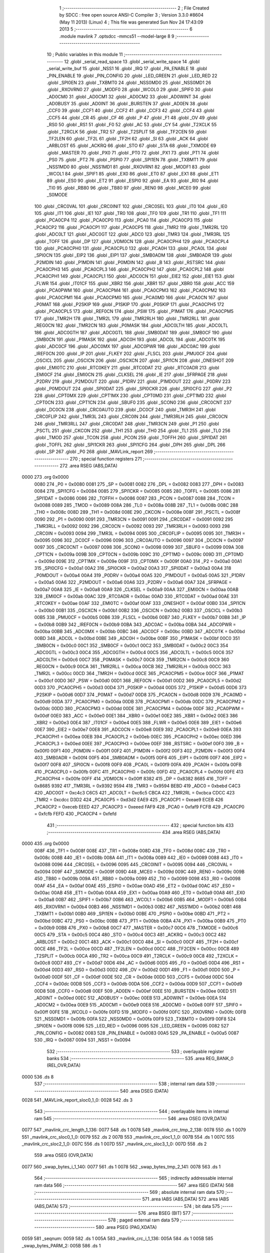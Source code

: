                               1 ;--------------------------------------------------------
                              2 ; File Created by SDCC : free open source ANSI-C Compiler
                              3 ; Version 3.3.0 #8604 (May 11 2013) (Linux)
                              4 ; This file was generated Sun Nov 24 17:43:09 2013
                              5 ;--------------------------------------------------------
                              6 	.module mavlink
                              7 	.optsdcc -mmcs51 --model-large
                              8 	
                              9 ;--------------------------------------------------------
                             10 ; Public variables in this module
                             11 ;--------------------------------------------------------
                             12 	.globl _serial_read_space
                             13 	.globl _serial_write_space
                             14 	.globl _serial_write_buf
                             15 	.globl _NSS1
                             16 	.globl _IRQ
                             17 	.globl _PA_ENABLE
                             18 	.globl _PIN_ENABLE
                             19 	.globl _PIN_CONFIG
                             20 	.globl _LED_GREEN
                             21 	.globl _LED_RED
                             22 	.globl _SPI0EN
                             23 	.globl _TXBMT0
                             24 	.globl _NSS0MD0
                             25 	.globl _NSS0MD1
                             26 	.globl _RXOVRN0
                             27 	.globl _MODF0
                             28 	.globl _WCOL0
                             29 	.globl _SPIF0
                             30 	.globl _AD0CM0
                             31 	.globl _AD0CM1
                             32 	.globl _AD0CM2
                             33 	.globl _AD0WINT
                             34 	.globl _AD0BUSY
                             35 	.globl _AD0INT
                             36 	.globl _BURSTEN
                             37 	.globl _AD0EN
                             38 	.globl _CCF0
                             39 	.globl _CCF1
                             40 	.globl _CCF2
                             41 	.globl _CCF3
                             42 	.globl _CCF4
                             43 	.globl _CCF5
                             44 	.globl _CR
                             45 	.globl _CF
                             46 	.globl _P
                             47 	.globl _F1
                             48 	.globl _OV
                             49 	.globl _RS0
                             50 	.globl _RS1
                             51 	.globl _F0
                             52 	.globl _AC
                             53 	.globl _CY
                             54 	.globl _T2XCLK
                             55 	.globl _T2RCLK
                             56 	.globl _TR2
                             57 	.globl _T2SPLIT
                             58 	.globl _TF2CEN
                             59 	.globl _TF2LEN
                             60 	.globl _TF2L
                             61 	.globl _TF2H
                             62 	.globl _SI
                             63 	.globl _ACK
                             64 	.globl _ARBLOST
                             65 	.globl _ACKRQ
                             66 	.globl _STO
                             67 	.globl _STA
                             68 	.globl _TXMODE
                             69 	.globl _MASTER
                             70 	.globl _PX0
                             71 	.globl _PT0
                             72 	.globl _PX1
                             73 	.globl _PT1
                             74 	.globl _PS0
                             75 	.globl _PT2
                             76 	.globl _PSPI0
                             77 	.globl _SPI1EN
                             78 	.globl _TXBMT1
                             79 	.globl _NSS1MD0
                             80 	.globl _NSS1MD1
                             81 	.globl _RXOVRN1
                             82 	.globl _MODF1
                             83 	.globl _WCOL1
                             84 	.globl _SPIF1
                             85 	.globl _EX0
                             86 	.globl _ET0
                             87 	.globl _EX1
                             88 	.globl _ET1
                             89 	.globl _ES0
                             90 	.globl _ET2
                             91 	.globl _ESPI0
                             92 	.globl _EA
                             93 	.globl _RI0
                             94 	.globl _TI0
                             95 	.globl _RB80
                             96 	.globl _TB80
                             97 	.globl _REN0
                             98 	.globl _MCE0
                             99 	.globl _S0MODE
                            100 	.globl _CRC0VAL
                            101 	.globl _CRC0INIT
                            102 	.globl _CRC0SEL
                            103 	.globl _IT0
                            104 	.globl _IE0
                            105 	.globl _IT1
                            106 	.globl _IE1
                            107 	.globl _TR0
                            108 	.globl _TF0
                            109 	.globl _TR1
                            110 	.globl _TF1
                            111 	.globl _PCA0CP4
                            112 	.globl _PCA0CP0
                            113 	.globl _PCA0
                            114 	.globl _PCA0CP3
                            115 	.globl _PCA0CP2
                            116 	.globl _PCA0CP1
                            117 	.globl _PCA0CP5
                            118 	.globl _TMR2
                            119 	.globl _TMR2RL
                            120 	.globl _ADC0LT
                            121 	.globl _ADC0GT
                            122 	.globl _ADC0
                            123 	.globl _TMR3
                            124 	.globl _TMR3RL
                            125 	.globl _TOFF
                            126 	.globl _DP
                            127 	.globl _VDM0CN
                            128 	.globl _PCA0CPH4
                            129 	.globl _PCA0CPL4
                            130 	.globl _PCA0CPH0
                            131 	.globl _PCA0CPL0
                            132 	.globl _PCA0H
                            133 	.globl _PCA0L
                            134 	.globl _SPI0CN
                            135 	.globl _EIP2
                            136 	.globl _EIP1
                            137 	.globl _SMB0ADM
                            138 	.globl _SMB0ADR
                            139 	.globl _P2MDIN
                            140 	.globl _P1MDIN
                            141 	.globl _P0MDIN
                            142 	.globl _B
                            143 	.globl _RSTSRC
                            144 	.globl _PCA0CPH3
                            145 	.globl _PCA0CPL3
                            146 	.globl _PCA0CPH2
                            147 	.globl _PCA0CPL2
                            148 	.globl _PCA0CPH1
                            149 	.globl _PCA0CPL1
                            150 	.globl _ADC0CN
                            151 	.globl _EIE2
                            152 	.globl _EIE1
                            153 	.globl _FLWR
                            154 	.globl _IT01CF
                            155 	.globl _XBR2
                            156 	.globl _XBR1
                            157 	.globl _XBR0
                            158 	.globl _ACC
                            159 	.globl _PCA0PWM
                            160 	.globl _PCA0CPM4
                            161 	.globl _PCA0CPM3
                            162 	.globl _PCA0CPM2
                            163 	.globl _PCA0CPM1
                            164 	.globl _PCA0CPM0
                            165 	.globl _PCA0MD
                            166 	.globl _PCA0CN
                            167 	.globl _P0MAT
                            168 	.globl _P2SKIP
                            169 	.globl _P1SKIP
                            170 	.globl _P0SKIP
                            171 	.globl _PCA0CPH5
                            172 	.globl _PCA0CPL5
                            173 	.globl _REF0CN
                            174 	.globl _PSW
                            175 	.globl _P1MAT
                            176 	.globl _PCA0CPM5
                            177 	.globl _TMR2H
                            178 	.globl _TMR2L
                            179 	.globl _TMR2RLH
                            180 	.globl _TMR2RLL
                            181 	.globl _REG0CN
                            182 	.globl _TMR2CN
                            183 	.globl _P0MASK
                            184 	.globl _ADC0LTH
                            185 	.globl _ADC0LTL
                            186 	.globl _ADC0GTH
                            187 	.globl _ADC0GTL
                            188 	.globl _SMB0DAT
                            189 	.globl _SMB0CF
                            190 	.globl _SMB0CN
                            191 	.globl _P1MASK
                            192 	.globl _ADC0H
                            193 	.globl _ADC0L
                            194 	.globl _ADC0TK
                            195 	.globl _ADC0CF
                            196 	.globl _ADC0MX
                            197 	.globl _ADC0PWR
                            198 	.globl _ADC0AC
                            199 	.globl _IREF0CN
                            200 	.globl _IP
                            201 	.globl _FLKEY
                            202 	.globl _FLSCL
                            203 	.globl _PMU0CF
                            204 	.globl _OSCICL
                            205 	.globl _OSCICN
                            206 	.globl _OSCXCN
                            207 	.globl _SPI1CN
                            208 	.globl _ONESHOT
                            209 	.globl _EMI0TC
                            210 	.globl _RTC0KEY
                            211 	.globl _RTC0DAT
                            212 	.globl _RTC0ADR
                            213 	.globl _EMI0CF
                            214 	.globl _EMI0CN
                            215 	.globl _CLKSEL
                            216 	.globl _IE
                            217 	.globl _SFRPAGE
                            218 	.globl _P2DRV
                            219 	.globl _P2MDOUT
                            220 	.globl _P1DRV
                            221 	.globl _P1MDOUT
                            222 	.globl _P0DRV
                            223 	.globl _P0MDOUT
                            224 	.globl _SPI0DAT
                            225 	.globl _SPI0CKR
                            226 	.globl _SPI0CFG
                            227 	.globl _P2
                            228 	.globl _CPT0MX
                            229 	.globl _CPT1MX
                            230 	.globl _CPT0MD
                            231 	.globl _CPT1MD
                            232 	.globl _CPT0CN
                            233 	.globl _CPT1CN
                            234 	.globl _SBUF0
                            235 	.globl _SCON0
                            236 	.globl _CRC0CNT
                            237 	.globl _DC0CN
                            238 	.globl _CRC0AUTO
                            239 	.globl _DC0CF
                            240 	.globl _TMR3H
                            241 	.globl _CRC0FLIP
                            242 	.globl _TMR3L
                            243 	.globl _CRC0IN
                            244 	.globl _TMR3RLH
                            245 	.globl _CRC0CN
                            246 	.globl _TMR3RLL
                            247 	.globl _CRC0DAT
                            248 	.globl _TMR3CN
                            249 	.globl _P1
                            250 	.globl _PSCTL
                            251 	.globl _CKCON
                            252 	.globl _TH1
                            253 	.globl _TH0
                            254 	.globl _TL1
                            255 	.globl _TL0
                            256 	.globl _TMOD
                            257 	.globl _TCON
                            258 	.globl _PCON
                            259 	.globl _TOFFH
                            260 	.globl _SPI1DAT
                            261 	.globl _TOFFL
                            262 	.globl _SPI1CKR
                            263 	.globl _SPI1CFG
                            264 	.globl _DPH
                            265 	.globl _DPL
                            266 	.globl _SP
                            267 	.globl _P0
                            268 	.globl _MAVLink_report
                            269 ;--------------------------------------------------------
                            270 ; special function registers
                            271 ;--------------------------------------------------------
                            272 	.area RSEG    (ABS,DATA)
   0000                     273 	.org 0x0000
                     0080   274 _P0	=	0x0080
                     0081   275 _SP	=	0x0081
                     0082   276 _DPL	=	0x0082
                     0083   277 _DPH	=	0x0083
                     0084   278 _SPI1CFG	=	0x0084
                     0085   279 _SPI1CKR	=	0x0085
                     0085   280 _TOFFL	=	0x0085
                     0086   281 _SPI1DAT	=	0x0086
                     0086   282 _TOFFH	=	0x0086
                     0087   283 _PCON	=	0x0087
                     0088   284 _TCON	=	0x0088
                     0089   285 _TMOD	=	0x0089
                     008A   286 _TL0	=	0x008a
                     008B   287 _TL1	=	0x008b
                     008C   288 _TH0	=	0x008c
                     008D   289 _TH1	=	0x008d
                     008E   290 _CKCON	=	0x008e
                     008F   291 _PSCTL	=	0x008f
                     0090   292 _P1	=	0x0090
                     0091   293 _TMR3CN	=	0x0091
                     0091   294 _CRC0DAT	=	0x0091
                     0092   295 _TMR3RLL	=	0x0092
                     0092   296 _CRC0CN	=	0x0092
                     0093   297 _TMR3RLH	=	0x0093
                     0093   298 _CRC0IN	=	0x0093
                     0094   299 _TMR3L	=	0x0094
                     0095   300 _CRC0FLIP	=	0x0095
                     0095   301 _TMR3H	=	0x0095
                     0096   302 _DC0CF	=	0x0096
                     0096   303 _CRC0AUTO	=	0x0096
                     0097   304 _DC0CN	=	0x0097
                     0097   305 _CRC0CNT	=	0x0097
                     0098   306 _SCON0	=	0x0098
                     0099   307 _SBUF0	=	0x0099
                     009A   308 _CPT1CN	=	0x009a
                     009B   309 _CPT0CN	=	0x009b
                     009C   310 _CPT1MD	=	0x009c
                     009D   311 _CPT0MD	=	0x009d
                     009E   312 _CPT1MX	=	0x009e
                     009F   313 _CPT0MX	=	0x009f
                     00A0   314 _P2	=	0x00a0
                     00A1   315 _SPI0CFG	=	0x00a1
                     00A2   316 _SPI0CKR	=	0x00a2
                     00A3   317 _SPI0DAT	=	0x00a3
                     00A4   318 _P0MDOUT	=	0x00a4
                     00A4   319 _P0DRV	=	0x00a4
                     00A5   320 _P1MDOUT	=	0x00a5
                     00A5   321 _P1DRV	=	0x00a5
                     00A6   322 _P2MDOUT	=	0x00a6
                     00A6   323 _P2DRV	=	0x00a6
                     00A7   324 _SFRPAGE	=	0x00a7
                     00A8   325 _IE	=	0x00a8
                     00A9   326 _CLKSEL	=	0x00a9
                     00AA   327 _EMI0CN	=	0x00aa
                     00AB   328 _EMI0CF	=	0x00ab
                     00AC   329 _RTC0ADR	=	0x00ac
                     00AD   330 _RTC0DAT	=	0x00ad
                     00AE   331 _RTC0KEY	=	0x00ae
                     00AF   332 _EMI0TC	=	0x00af
                     00AF   333 _ONESHOT	=	0x00af
                     00B0   334 _SPI1CN	=	0x00b0
                     00B1   335 _OSCXCN	=	0x00b1
                     00B2   336 _OSCICN	=	0x00b2
                     00B3   337 _OSCICL	=	0x00b3
                     00B5   338 _PMU0CF	=	0x00b5
                     00B6   339 _FLSCL	=	0x00b6
                     00B7   340 _FLKEY	=	0x00b7
                     00B8   341 _IP	=	0x00b8
                     00B9   342 _IREF0CN	=	0x00b9
                     00BA   343 _ADC0AC	=	0x00ba
                     00BA   344 _ADC0PWR	=	0x00ba
                     00BB   345 _ADC0MX	=	0x00bb
                     00BC   346 _ADC0CF	=	0x00bc
                     00BD   347 _ADC0TK	=	0x00bd
                     00BD   348 _ADC0L	=	0x00bd
                     00BE   349 _ADC0H	=	0x00be
                     00BF   350 _P1MASK	=	0x00bf
                     00C0   351 _SMB0CN	=	0x00c0
                     00C1   352 _SMB0CF	=	0x00c1
                     00C2   353 _SMB0DAT	=	0x00c2
                     00C3   354 _ADC0GTL	=	0x00c3
                     00C4   355 _ADC0GTH	=	0x00c4
                     00C5   356 _ADC0LTL	=	0x00c5
                     00C6   357 _ADC0LTH	=	0x00c6
                     00C7   358 _P0MASK	=	0x00c7
                     00C8   359 _TMR2CN	=	0x00c8
                     00C9   360 _REG0CN	=	0x00c9
                     00CA   361 _TMR2RLL	=	0x00ca
                     00CB   362 _TMR2RLH	=	0x00cb
                     00CC   363 _TMR2L	=	0x00cc
                     00CD   364 _TMR2H	=	0x00cd
                     00CE   365 _PCA0CPM5	=	0x00ce
                     00CF   366 _P1MAT	=	0x00cf
                     00D0   367 _PSW	=	0x00d0
                     00D1   368 _REF0CN	=	0x00d1
                     00D2   369 _PCA0CPL5	=	0x00d2
                     00D3   370 _PCA0CPH5	=	0x00d3
                     00D4   371 _P0SKIP	=	0x00d4
                     00D5   372 _P1SKIP	=	0x00d5
                     00D6   373 _P2SKIP	=	0x00d6
                     00D7   374 _P0MAT	=	0x00d7
                     00D8   375 _PCA0CN	=	0x00d8
                     00D9   376 _PCA0MD	=	0x00d9
                     00DA   377 _PCA0CPM0	=	0x00da
                     00DB   378 _PCA0CPM1	=	0x00db
                     00DC   379 _PCA0CPM2	=	0x00dc
                     00DD   380 _PCA0CPM3	=	0x00dd
                     00DE   381 _PCA0CPM4	=	0x00de
                     00DF   382 _PCA0PWM	=	0x00df
                     00E0   383 _ACC	=	0x00e0
                     00E1   384 _XBR0	=	0x00e1
                     00E2   385 _XBR1	=	0x00e2
                     00E3   386 _XBR2	=	0x00e3
                     00E4   387 _IT01CF	=	0x00e4
                     00E5   388 _FLWR	=	0x00e5
                     00E6   389 _EIE1	=	0x00e6
                     00E7   390 _EIE2	=	0x00e7
                     00E8   391 _ADC0CN	=	0x00e8
                     00E9   392 _PCA0CPL1	=	0x00e9
                     00EA   393 _PCA0CPH1	=	0x00ea
                     00EB   394 _PCA0CPL2	=	0x00eb
                     00EC   395 _PCA0CPH2	=	0x00ec
                     00ED   396 _PCA0CPL3	=	0x00ed
                     00EE   397 _PCA0CPH3	=	0x00ee
                     00EF   398 _RSTSRC	=	0x00ef
                     00F0   399 _B	=	0x00f0
                     00F1   400 _P0MDIN	=	0x00f1
                     00F2   401 _P1MDIN	=	0x00f2
                     00F3   402 _P2MDIN	=	0x00f3
                     00F4   403 _SMB0ADR	=	0x00f4
                     00F5   404 _SMB0ADM	=	0x00f5
                     00F6   405 _EIP1	=	0x00f6
                     00F7   406 _EIP2	=	0x00f7
                     00F8   407 _SPI0CN	=	0x00f8
                     00F9   408 _PCA0L	=	0x00f9
                     00FA   409 _PCA0H	=	0x00fa
                     00FB   410 _PCA0CPL0	=	0x00fb
                     00FC   411 _PCA0CPH0	=	0x00fc
                     00FD   412 _PCA0CPL4	=	0x00fd
                     00FE   413 _PCA0CPH4	=	0x00fe
                     00FF   414 _VDM0CN	=	0x00ff
                     8382   415 _DP	=	0x8382
                     8685   416 _TOFF	=	0x8685
                     9392   417 _TMR3RL	=	0x9392
                     9594   418 _TMR3	=	0x9594
                     BEBD   419 _ADC0	=	0xbebd
                     C4C3   420 _ADC0GT	=	0xc4c3
                     C6C5   421 _ADC0LT	=	0xc6c5
                     CBCA   422 _TMR2RL	=	0xcbca
                     CDCC   423 _TMR2	=	0xcdcc
                     D3D2   424 _PCA0CP5	=	0xd3d2
                     EAE9   425 _PCA0CP1	=	0xeae9
                     ECEB   426 _PCA0CP2	=	0xeceb
                     EEED   427 _PCA0CP3	=	0xeeed
                     FAF9   428 _PCA0	=	0xfaf9
                     FCFB   429 _PCA0CP0	=	0xfcfb
                     FEFD   430 _PCA0CP4	=	0xfefd
                            431 ;--------------------------------------------------------
                            432 ; special function bits
                            433 ;--------------------------------------------------------
                            434 	.area RSEG    (ABS,DATA)
   0000                     435 	.org 0x0000
                     008F   436 _TF1	=	0x008f
                     008E   437 _TR1	=	0x008e
                     008D   438 _TF0	=	0x008d
                     008C   439 _TR0	=	0x008c
                     008B   440 _IE1	=	0x008b
                     008A   441 _IT1	=	0x008a
                     0089   442 _IE0	=	0x0089
                     0088   443 _IT0	=	0x0088
                     0096   444 _CRC0SEL	=	0x0096
                     0095   445 _CRC0INIT	=	0x0095
                     0094   446 _CRC0VAL	=	0x0094
                     009F   447 _S0MODE	=	0x009f
                     009D   448 _MCE0	=	0x009d
                     009C   449 _REN0	=	0x009c
                     009B   450 _TB80	=	0x009b
                     009A   451 _RB80	=	0x009a
                     0099   452 _TI0	=	0x0099
                     0098   453 _RI0	=	0x0098
                     00AF   454 _EA	=	0x00af
                     00AE   455 _ESPI0	=	0x00ae
                     00AD   456 _ET2	=	0x00ad
                     00AC   457 _ES0	=	0x00ac
                     00AB   458 _ET1	=	0x00ab
                     00AA   459 _EX1	=	0x00aa
                     00A9   460 _ET0	=	0x00a9
                     00A8   461 _EX0	=	0x00a8
                     00B7   462 _SPIF1	=	0x00b7
                     00B6   463 _WCOL1	=	0x00b6
                     00B5   464 _MODF1	=	0x00b5
                     00B4   465 _RXOVRN1	=	0x00b4
                     00B3   466 _NSS1MD1	=	0x00b3
                     00B2   467 _NSS1MD0	=	0x00b2
                     00B1   468 _TXBMT1	=	0x00b1
                     00B0   469 _SPI1EN	=	0x00b0
                     00BE   470 _PSPI0	=	0x00be
                     00BD   471 _PT2	=	0x00bd
                     00BC   472 _PS0	=	0x00bc
                     00BB   473 _PT1	=	0x00bb
                     00BA   474 _PX1	=	0x00ba
                     00B9   475 _PT0	=	0x00b9
                     00B8   476 _PX0	=	0x00b8
                     00C7   477 _MASTER	=	0x00c7
                     00C6   478 _TXMODE	=	0x00c6
                     00C5   479 _STA	=	0x00c5
                     00C4   480 _STO	=	0x00c4
                     00C3   481 _ACKRQ	=	0x00c3
                     00C2   482 _ARBLOST	=	0x00c2
                     00C1   483 _ACK	=	0x00c1
                     00C0   484 _SI	=	0x00c0
                     00CF   485 _TF2H	=	0x00cf
                     00CE   486 _TF2L	=	0x00ce
                     00CD   487 _TF2LEN	=	0x00cd
                     00CC   488 _TF2CEN	=	0x00cc
                     00CB   489 _T2SPLIT	=	0x00cb
                     00CA   490 _TR2	=	0x00ca
                     00C9   491 _T2RCLK	=	0x00c9
                     00C8   492 _T2XCLK	=	0x00c8
                     00D7   493 _CY	=	0x00d7
                     00D6   494 _AC	=	0x00d6
                     00D5   495 _F0	=	0x00d5
                     00D4   496 _RS1	=	0x00d4
                     00D3   497 _RS0	=	0x00d3
                     00D2   498 _OV	=	0x00d2
                     00D1   499 _F1	=	0x00d1
                     00D0   500 _P	=	0x00d0
                     00DF   501 _CF	=	0x00df
                     00DE   502 _CR	=	0x00de
                     00DD   503 _CCF5	=	0x00dd
                     00DC   504 _CCF4	=	0x00dc
                     00DB   505 _CCF3	=	0x00db
                     00DA   506 _CCF2	=	0x00da
                     00D9   507 _CCF1	=	0x00d9
                     00D8   508 _CCF0	=	0x00d8
                     00EF   509 _AD0EN	=	0x00ef
                     00EE   510 _BURSTEN	=	0x00ee
                     00ED   511 _AD0INT	=	0x00ed
                     00EC   512 _AD0BUSY	=	0x00ec
                     00EB   513 _AD0WINT	=	0x00eb
                     00EA   514 _AD0CM2	=	0x00ea
                     00E9   515 _AD0CM1	=	0x00e9
                     00E8   516 _AD0CM0	=	0x00e8
                     00FF   517 _SPIF0	=	0x00ff
                     00FE   518 _WCOL0	=	0x00fe
                     00FD   519 _MODF0	=	0x00fd
                     00FC   520 _RXOVRN0	=	0x00fc
                     00FB   521 _NSS0MD1	=	0x00fb
                     00FA   522 _NSS0MD0	=	0x00fa
                     00F9   523 _TXBMT0	=	0x00f9
                     00F8   524 _SPI0EN	=	0x00f8
                     0096   525 _LED_RED	=	0x0096
                     0095   526 _LED_GREEN	=	0x0095
                     0082   527 _PIN_CONFIG	=	0x0082
                     0083   528 _PIN_ENABLE	=	0x0083
                     00A5   529 _PA_ENABLE	=	0x00a5
                     0087   530 _IRQ	=	0x0087
                     0094   531 _NSS1	=	0x0094
                            532 ;--------------------------------------------------------
                            533 ; overlayable register banks
                            534 ;--------------------------------------------------------
                            535 	.area REG_BANK_0	(REL,OVR,DATA)
   0000                     536 	.ds 8
                            537 ;--------------------------------------------------------
                            538 ; internal ram data
                            539 ;--------------------------------------------------------
                            540 	.area DSEG    (DATA)
   0028                     541 _MAVLink_report_sloc0_1_0:
   0028                     542 	.ds 3
                            543 ;--------------------------------------------------------
                            544 ; overlayable items in internal ram 
                            545 ;--------------------------------------------------------
                            546 	.area	OSEG    (OVR,DATA)
   0077                     547 _mavlink_crc_length_1_136:
   0077                     548 	.ds 1
   0078                     549 _mavlink_crc_tmp_2_138:
   0078                     550 	.ds 1
   0079                     551 _mavlink_crc_sloc0_1_0:
   0079                     552 	.ds 2
   007B                     553 _mavlink_crc_sloc1_1_0:
   007B                     554 	.ds 1
   007C                     555 _mavlink_crc_sloc2_1_0:
   007C                     556 	.ds 1
   007D                     557 _mavlink_crc_sloc3_1_0:
   007D                     558 	.ds 2
                            559 	.area	OSEG    (OVR,DATA)
   0077                     560 _swap_bytes_i_1_140:
   0077                     561 	.ds 1
   0078                     562 _swap_bytes_tmp_2_141:
   0078                     563 	.ds 1
                            564 ;--------------------------------------------------------
                            565 ; indirectly addressable internal ram data
                            566 ;--------------------------------------------------------
                            567 	.area ISEG    (DATA)
                            568 ;--------------------------------------------------------
                            569 ; absolute internal ram data
                            570 ;--------------------------------------------------------
                            571 	.area IABS    (ABS,DATA)
                            572 	.area IABS    (ABS,DATA)
                            573 ;--------------------------------------------------------
                            574 ; bit data
                            575 ;--------------------------------------------------------
                            576 	.area BSEG    (BIT)
                            577 ;--------------------------------------------------------
                            578 ; paged external ram data
                            579 ;--------------------------------------------------------
                            580 	.area PSEG    (PAG,XDATA)
   0059                     581 _seqnum:
   0059                     582 	.ds 1
   005A                     583 _mavlink_crc_i_1_136:
   005A                     584 	.ds 1
   005B                     585 _swap_bytes_PARM_2:
   005B                     586 	.ds 1
                            587 ;--------------------------------------------------------
                            588 ; external ram data
                            589 ;--------------------------------------------------------
                            590 	.area XSEG    (XDATA)
                            591 ;--------------------------------------------------------
                            592 ; absolute external ram data
                            593 ;--------------------------------------------------------
                            594 	.area XABS    (ABS,XDATA)
                            595 ;--------------------------------------------------------
                            596 ; external initialized ram data
                            597 ;--------------------------------------------------------
                            598 	.area XISEG   (XDATA)
                            599 	.area HOME    (CODE)
                            600 	.area GSINIT0 (CODE)
                            601 	.area GSINIT1 (CODE)
                            602 	.area GSINIT2 (CODE)
                            603 	.area GSINIT3 (CODE)
                            604 	.area GSINIT4 (CODE)
                            605 	.area GSINIT5 (CODE)
                            606 	.area GSINIT  (CODE)
                            607 	.area GSFINAL (CODE)
                            608 	.area CSEG    (CODE)
                            609 ;--------------------------------------------------------
                            610 ; global & static initialisations
                            611 ;--------------------------------------------------------
                            612 	.area HOME    (CODE)
                            613 	.area GSINIT  (CODE)
                            614 	.area GSFINAL (CODE)
                            615 	.area GSINIT  (CODE)
                            616 ;--------------------------------------------------------
                            617 ; Home
                            618 ;--------------------------------------------------------
                            619 	.area HOME    (CODE)
                            620 	.area HOME    (CODE)
                            621 ;--------------------------------------------------------
                            622 ; code
                            623 ;--------------------------------------------------------
                            624 	.area CSEG    (CODE)
                            625 ;------------------------------------------------------------
                            626 ;Allocation info for local variables in function 'mavlink_crc'
                            627 ;------------------------------------------------------------
                            628 ;length                    Allocated with name '_mavlink_crc_length_1_136'
                            629 ;tmp                       Allocated with name '_mavlink_crc_tmp_2_138'
                            630 ;sloc0                     Allocated with name '_mavlink_crc_sloc0_1_0'
                            631 ;sloc1                     Allocated with name '_mavlink_crc_sloc1_1_0'
                            632 ;sloc2                     Allocated with name '_mavlink_crc_sloc2_1_0'
                            633 ;sloc3                     Allocated with name '_mavlink_crc_sloc3_1_0'
                            634 ;------------------------------------------------------------
                            635 ;	radio/mavlink.c:55: static void mavlink_crc(void)
                            636 ;	-----------------------------------------
                            637 ;	 function mavlink_crc
                            638 ;	-----------------------------------------
   1C0C                     639 _mavlink_crc:
                     0007   640 	ar7 = 0x07
                     0006   641 	ar6 = 0x06
                     0005   642 	ar5 = 0x05
                     0004   643 	ar4 = 0x04
                     0003   644 	ar3 = 0x03
                     0002   645 	ar2 = 0x02
                     0001   646 	ar1 = 0x01
                     0000   647 	ar0 = 0x00
                            648 ;	radio/mavlink.c:57: register uint8_t length = pbuf[1];
   1C0C 90 04 76      [24]  649 	mov	dptr,#(_pbuf + 0x0001)
   1C0F E0            [24]  650 	movx	a,@dptr
   1C10 F5 77         [12]  651 	mov	_mavlink_crc_length_1_136,a
                            652 ;	radio/mavlink.c:58: __pdata uint16_t sum = 0xFFFF;
   1C12 7D FF         [12]  653 	mov	r5,#0xFF
   1C14 7E FF         [12]  654 	mov	r6,#0xFF
                            655 ;	radio/mavlink.c:61: stoplen = length + 6;
   1C16 74 06         [12]  656 	mov	a,#0x06
   1C18 25 77         [12]  657 	add	a,_mavlink_crc_length_1_136
   1C1A FC            [12]  658 	mov	r4,a
                            659 ;	radio/mavlink.c:63: if (using_mavlink_10) {
   1C1B 30 0F 11      [24]  660 	jnb	_using_mavlink_10,00110$
                            661 ;	radio/mavlink.c:65: pbuf[length+6] = MAVLINK_RADIO_CRC_EXTRA;
   1C1E 74 06         [12]  662 	mov	a,#0x06
   1C20 25 77         [12]  663 	add	a,_mavlink_crc_length_1_136
   1C22 24 75         [12]  664 	add	a,#_pbuf
   1C24 F5 82         [12]  665 	mov	dpl,a
   1C26 E4            [12]  666 	clr	a
   1C27 34 04         [12]  667 	addc	a,#(_pbuf >> 8)
   1C29 F5 83         [12]  668 	mov	dph,a
   1C2B 74 15         [12]  669 	mov	a,#0x15
   1C2D F0            [24]  670 	movx	@dptr,a
                            671 ;	radio/mavlink.c:66: stoplen++;
   1C2E 0C            [12]  672 	inc	r4
                            673 ;	radio/mavlink.c:70: while (i<stoplen) {
   1C2F                     674 00110$:
   1C2F 78 5A         [12]  675 	mov	r0,#_mavlink_crc_i_1_136
   1C31 74 01         [12]  676 	mov	a,#0x01
   1C33 F2            [24]  677 	movx	@r0,a
   1C34                     678 00103$:
   1C34 78 5A         [12]  679 	mov	r0,#_mavlink_crc_i_1_136
   1C36 C3            [12]  680 	clr	c
   1C37 E2            [24]  681 	movx	a,@r0
   1C38 9C            [12]  682 	subb	a,r4
   1C39 50 65         [24]  683 	jnc	00105$
                            684 ;	radio/mavlink.c:72: tmp = pbuf[i] ^ (uint8_t)(sum&0xff);
   1C3B C0 04         [24]  685 	push	ar4
   1C3D 78 5A         [12]  686 	mov	r0,#_mavlink_crc_i_1_136
   1C3F E2            [24]  687 	movx	a,@r0
   1C40 24 75         [12]  688 	add	a,#_pbuf
   1C42 F5 82         [12]  689 	mov	dpl,a
   1C44 E4            [12]  690 	clr	a
   1C45 34 04         [12]  691 	addc	a,#(_pbuf >> 8)
   1C47 F5 83         [12]  692 	mov	dph,a
   1C49 E0            [24]  693 	movx	a,@dptr
   1C4A FA            [12]  694 	mov	r2,a
   1C4B 8D 79         [24]  695 	mov	_mavlink_crc_sloc0_1_0,r5
   1C4D 75 7A 00      [24]  696 	mov	(_mavlink_crc_sloc0_1_0 + 1),#0x00
   1C50 E5 79         [12]  697 	mov	a,_mavlink_crc_sloc0_1_0
   1C52 F5 7B         [12]  698 	mov	_mavlink_crc_sloc1_1_0,a
   1C54 6A            [12]  699 	xrl	a,r2
                            700 ;	radio/mavlink.c:73: tmp ^= (tmp<<4);
   1C55 F5 78         [12]  701 	mov	_mavlink_crc_tmp_2_138,a
   1C57 C4            [12]  702 	swap	a
   1C58 54 F0         [12]  703 	anl	a,#0xF0
   1C5A F5 7C         [12]  704 	mov	_mavlink_crc_sloc2_1_0,a
   1C5C 62 78         [12]  705 	xrl	_mavlink_crc_tmp_2_138,a
                            706 ;	radio/mavlink.c:74: sum = (sum>>8) ^ (tmp<<8) ^ (tmp<<3) ^ (tmp>>4);
   1C5E 8E 7D         [24]  707 	mov	_mavlink_crc_sloc3_1_0,r6
   1C60 75 7E 00      [24]  708 	mov	(_mavlink_crc_sloc3_1_0 + 1),#0x00
   1C63 AA 78         [24]  709 	mov	r2,_mavlink_crc_tmp_2_138
   1C65 7F 00         [12]  710 	mov	r7,#0x00
   1C67 8A 04         [24]  711 	mov	ar4,r2
   1C69 7B 00         [12]  712 	mov	r3,#0x00
   1C6B E5 7D         [12]  713 	mov	a,_mavlink_crc_sloc3_1_0
   1C6D 62 03         [12]  714 	xrl	ar3,a
   1C6F E5 7E         [12]  715 	mov	a,(_mavlink_crc_sloc3_1_0 + 1)
   1C71 62 04         [12]  716 	xrl	ar4,a
   1C73 EF            [12]  717 	mov	a,r7
   1C74 C4            [12]  718 	swap	a
   1C75 03            [12]  719 	rr	a
   1C76 54 F8         [12]  720 	anl	a,#0xF8
   1C78 CA            [12]  721 	xch	a,r2
   1C79 C4            [12]  722 	swap	a
   1C7A 03            [12]  723 	rr	a
   1C7B CA            [12]  724 	xch	a,r2
   1C7C 6A            [12]  725 	xrl	a,r2
   1C7D CA            [12]  726 	xch	a,r2
   1C7E 54 F8         [12]  727 	anl	a,#0xF8
   1C80 CA            [12]  728 	xch	a,r2
   1C81 6A            [12]  729 	xrl	a,r2
   1C82 FF            [12]  730 	mov	r7,a
   1C83 EA            [12]  731 	mov	a,r2
   1C84 62 03         [12]  732 	xrl	ar3,a
   1C86 EF            [12]  733 	mov	a,r7
   1C87 62 04         [12]  734 	xrl	ar4,a
   1C89 E5 78         [12]  735 	mov	a,_mavlink_crc_tmp_2_138
   1C8B C4            [12]  736 	swap	a
   1C8C 54 0F         [12]  737 	anl	a,#0x0F
   1C8E FF            [12]  738 	mov	r7,a
   1C8F 7A 00         [12]  739 	mov	r2,#0x00
   1C91 6B            [12]  740 	xrl	a,r3
   1C92 FD            [12]  741 	mov	r5,a
   1C93 EA            [12]  742 	mov	a,r2
   1C94 6C            [12]  743 	xrl	a,r4
   1C95 FE            [12]  744 	mov	r6,a
                            745 ;	radio/mavlink.c:75: i++;
   1C96 78 5A         [12]  746 	mov	r0,#_mavlink_crc_i_1_136
   1C98 E2            [24]  747 	movx	a,@r0
   1C99 24 01         [12]  748 	add	a,#0x01
   1C9B F2            [24]  749 	movx	@r0,a
   1C9C D0 04         [24]  750 	pop	ar4
   1C9E 80 94         [24]  751 	sjmp	00103$
   1CA0                     752 00105$:
                            753 ;	radio/mavlink.c:78: pbuf[length+6] = sum&0xFF;
   1CA0 74 06         [12]  754 	mov	a,#0x06
   1CA2 25 77         [12]  755 	add	a,_mavlink_crc_length_1_136
   1CA4 24 75         [12]  756 	add	a,#_pbuf
   1CA6 F5 82         [12]  757 	mov	dpl,a
   1CA8 E4            [12]  758 	clr	a
   1CA9 34 04         [12]  759 	addc	a,#(_pbuf >> 8)
   1CAB F5 83         [12]  760 	mov	dph,a
   1CAD 8D 04         [24]  761 	mov	ar4,r5
   1CAF EC            [12]  762 	mov	a,r4
   1CB0 F0            [24]  763 	movx	@dptr,a
                            764 ;	radio/mavlink.c:79: pbuf[length+7] = sum>>8;
   1CB1 74 07         [12]  765 	mov	a,#0x07
   1CB3 25 77         [12]  766 	add	a,_mavlink_crc_length_1_136
   1CB5 24 75         [12]  767 	add	a,#_pbuf
   1CB7 F5 82         [12]  768 	mov	dpl,a
   1CB9 E4            [12]  769 	clr	a
   1CBA 34 04         [12]  770 	addc	a,#(_pbuf >> 8)
   1CBC F5 83         [12]  771 	mov	dph,a
   1CBE 8E 05         [24]  772 	mov	ar5,r6
   1CC0 ED            [12]  773 	mov	a,r5
   1CC1 F0            [24]  774 	movx	@dptr,a
   1CC2 22            [24]  775 	ret
                            776 ;------------------------------------------------------------
                            777 ;Allocation info for local variables in function 'swap_bytes'
                            778 ;------------------------------------------------------------
                            779 ;i                         Allocated with name '_swap_bytes_i_1_140'
                            780 ;tmp                       Allocated with name '_swap_bytes_tmp_2_141'
                            781 ;------------------------------------------------------------
                            782 ;	radio/mavlink.c:117: static void swap_bytes(__pdata uint8_t ofs, __pdata uint8_t len)
                            783 ;	-----------------------------------------
                            784 ;	 function swap_bytes
                            785 ;	-----------------------------------------
   1CC3                     786 _swap_bytes:
   1CC3 AF 82         [24]  787 	mov	r7,dpl
                            788 ;	radio/mavlink.c:120: for (i=ofs; i<ofs+len; i+=2) {
   1CC5 8F 77         [24]  789 	mov	_swap_bytes_i_1_140,r7
   1CC7                     790 00103$:
   1CC7 8F 04         [24]  791 	mov	ar4,r7
   1CC9 7D 00         [12]  792 	mov	r5,#0x00
   1CCB 78 5B         [12]  793 	mov	r0,#_swap_bytes_PARM_2
   1CCD E2            [24]  794 	movx	a,@r0
   1CCE 7B 00         [12]  795 	mov	r3,#0x00
   1CD0 2C            [12]  796 	add	a,r4
   1CD1 FC            [12]  797 	mov	r4,a
   1CD2 EB            [12]  798 	mov	a,r3
   1CD3 3D            [12]  799 	addc	a,r5
   1CD4 FD            [12]  800 	mov	r5,a
   1CD5 AA 77         [24]  801 	mov	r2,_swap_bytes_i_1_140
   1CD7 7B 00         [12]  802 	mov	r3,#0x00
   1CD9 C3            [12]  803 	clr	c
   1CDA EA            [12]  804 	mov	a,r2
   1CDB 9C            [12]  805 	subb	a,r4
   1CDC EB            [12]  806 	mov	a,r3
   1CDD 64 80         [12]  807 	xrl	a,#0x80
   1CDF 8D F0         [24]  808 	mov	b,r5
   1CE1 63 F0 80      [24]  809 	xrl	b,#0x80
   1CE4 95 F0         [12]  810 	subb	a,b
   1CE6 50 32         [24]  811 	jnc	00105$
                            812 ;	radio/mavlink.c:121: register uint8_t tmp = pbuf[i];
   1CE8 E5 77         [12]  813 	mov	a,_swap_bytes_i_1_140
   1CEA 24 75         [12]  814 	add	a,#_pbuf
   1CEC FC            [12]  815 	mov	r4,a
   1CED E4            [12]  816 	clr	a
   1CEE 34 04         [12]  817 	addc	a,#(_pbuf >> 8)
   1CF0 FD            [12]  818 	mov	r5,a
   1CF1 8C 82         [24]  819 	mov	dpl,r4
   1CF3 8D 83         [24]  820 	mov	dph,r5
   1CF5 E0            [24]  821 	movx	a,@dptr
   1CF6 F5 78         [12]  822 	mov	_swap_bytes_tmp_2_141,a
                            823 ;	radio/mavlink.c:122: pbuf[i] = pbuf[i+1];
   1CF8 E5 77         [12]  824 	mov	a,_swap_bytes_i_1_140
   1CFA 04            [12]  825 	inc	a
   1CFB 24 75         [12]  826 	add	a,#_pbuf
   1CFD FA            [12]  827 	mov	r2,a
   1CFE E4            [12]  828 	clr	a
   1CFF 34 04         [12]  829 	addc	a,#(_pbuf >> 8)
   1D01 FB            [12]  830 	mov	r3,a
   1D02 8A 82         [24]  831 	mov	dpl,r2
   1D04 8B 83         [24]  832 	mov	dph,r3
   1D06 E0            [24]  833 	movx	a,@dptr
   1D07 FE            [12]  834 	mov	r6,a
   1D08 8C 82         [24]  835 	mov	dpl,r4
   1D0A 8D 83         [24]  836 	mov	dph,r5
   1D0C F0            [24]  837 	movx	@dptr,a
                            838 ;	radio/mavlink.c:123: pbuf[i+1] = tmp;
   1D0D 8A 82         [24]  839 	mov	dpl,r2
   1D0F 8B 83         [24]  840 	mov	dph,r3
   1D11 E5 78         [12]  841 	mov	a,_swap_bytes_tmp_2_141
   1D13 F0            [24]  842 	movx	@dptr,a
                            843 ;	radio/mavlink.c:120: for (i=ofs; i<ofs+len; i+=2) {
   1D14 05 77         [12]  844 	inc	_swap_bytes_i_1_140
   1D16 05 77         [12]  845 	inc	_swap_bytes_i_1_140
   1D18 80 AD         [24]  846 	sjmp	00103$
   1D1A                     847 00105$:
   1D1A 22            [24]  848 	ret
                            849 ;------------------------------------------------------------
                            850 ;Allocation info for local variables in function 'MAVLink_report'
                            851 ;------------------------------------------------------------
                            852 ;sloc0                     Allocated with name '_MAVLink_report_sloc0_1_0'
                            853 ;m                         Allocated with name '_MAVLink_report_m_2_144'
                            854 ;m                         Allocated with name '_MAVLink_report_m_2_145'
                            855 ;------------------------------------------------------------
                            856 ;	radio/mavlink.c:128: void MAVLink_report(void)
                            857 ;	-----------------------------------------
                            858 ;	 function MAVLink_report
                            859 ;	-----------------------------------------
   1D1B                     860 _MAVLink_report:
                            861 ;	radio/mavlink.c:130: pbuf[0] = using_mavlink_10?254:'U';
   1D1B 30 0F 04      [24]  862 	jnb	_using_mavlink_10,00108$
   1D1E 7F FE         [12]  863 	mov	r7,#0xFE
   1D20 80 02         [24]  864 	sjmp	00109$
   1D22                     865 00108$:
   1D22 7F 55         [12]  866 	mov	r7,#0x55
   1D24                     867 00109$:
   1D24 90 04 75      [24]  868 	mov	dptr,#_pbuf
   1D27 EF            [12]  869 	mov	a,r7
   1D28 F0            [24]  870 	movx	@dptr,a
                            871 ;	radio/mavlink.c:131: pbuf[1] = sizeof(struct mavlink_RADIO_v09);
   1D29 90 04 76      [24]  872 	mov	dptr,#(_pbuf + 0x0001)
   1D2C 74 09         [12]  873 	mov	a,#0x09
   1D2E F0            [24]  874 	movx	@dptr,a
                            875 ;	radio/mavlink.c:132: pbuf[2] = seqnum++;
   1D2F 78 59         [12]  876 	mov	r0,#_seqnum
   1D31 E2            [24]  877 	movx	a,@r0
   1D32 FF            [12]  878 	mov	r7,a
   1D33 78 59         [12]  879 	mov	r0,#_seqnum
   1D35 04            [12]  880 	inc	a
   1D36 F2            [24]  881 	movx	@r0,a
   1D37 90 04 77      [24]  882 	mov	dptr,#(_pbuf + 0x0002)
   1D3A EF            [12]  883 	mov	a,r7
   1D3B F0            [24]  884 	movx	@dptr,a
                            885 ;	radio/mavlink.c:133: pbuf[3] = RADIO_SOURCE_SYSTEM;
   1D3C 90 04 78      [24]  886 	mov	dptr,#(_pbuf + 0x0003)
   1D3F 74 33         [12]  887 	mov	a,#0x33
   1D41 F0            [24]  888 	movx	@dptr,a
                            889 ;	radio/mavlink.c:134: pbuf[4] = RADIO_SOURCE_COMPONENT;
   1D42 90 04 79      [24]  890 	mov	dptr,#(_pbuf + 0x0004)
   1D45 74 44         [12]  891 	mov	a,#0x44
   1D47 F0            [24]  892 	movx	@dptr,a
                            893 ;	radio/mavlink.c:135: pbuf[5] = MAVLINK_MSG_ID_RADIO;
   1D48 90 04 7A      [24]  894 	mov	dptr,#(_pbuf + 0x0005)
   1D4B 74 A6         [12]  895 	mov	a,#0xA6
   1D4D F0            [24]  896 	movx	@dptr,a
                            897 ;	radio/mavlink.c:137: if (using_mavlink_10) {
   1D4E 20 0F 03      [24]  898 	jb	_using_mavlink_10,00120$
   1D51 02 1E 22      [24]  899 	ljmp	00102$
   1D54                     900 00120$:
                            901 ;	radio/mavlink.c:138: struct mavlink_RADIO_v10 *m = (struct mavlink_RADIO_v10 *)&pbuf[6];
   1D54 7E 7B         [12]  902 	mov	r6,#(_pbuf + 0x0006)
   1D56 7F 04         [12]  903 	mov	r7,#((_pbuf + 0x0006) >> 8)
   1D58 7D 00         [12]  904 	mov	r5,#0x00
                            905 ;	radio/mavlink.c:139: m->rxerrors = errors.rx_errors;
   1D5A 78 38         [12]  906 	mov	r0,#_errors
   1D5C E2            [24]  907 	movx	a,@r0
   1D5D FB            [12]  908 	mov	r3,a
   1D5E 08            [12]  909 	inc	r0
   1D5F E2            [24]  910 	movx	a,@r0
   1D60 FC            [12]  911 	mov	r4,a
   1D61 8E 82         [24]  912 	mov	dpl,r6
   1D63 8F 83         [24]  913 	mov	dph,r7
   1D65 8D F0         [24]  914 	mov	b,r5
   1D67 EB            [12]  915 	mov	a,r3
   1D68 12 60 87      [24]  916 	lcall	__gptrput
   1D6B A3            [24]  917 	inc	dptr
   1D6C EC            [12]  918 	mov	a,r4
   1D6D 12 60 87      [24]  919 	lcall	__gptrput
                            920 ;	radio/mavlink.c:140: m->fixed    = errors.corrected_packets;
   1D70 74 02         [12]  921 	mov	a,#0x02
   1D72 2E            [12]  922 	add	a,r6
   1D73 F5 28         [12]  923 	mov	_MAVLink_report_sloc0_1_0,a
   1D75 E4            [12]  924 	clr	a
   1D76 3F            [12]  925 	addc	a,r7
   1D77 F5 29         [12]  926 	mov	(_MAVLink_report_sloc0_1_0 + 1),a
   1D79 8D 2A         [24]  927 	mov	(_MAVLink_report_sloc0_1_0 + 2),r5
   1D7B 78 42         [12]  928 	mov	r0,#(_errors + 0x000a)
   1D7D E2            [24]  929 	movx	a,@r0
   1D7E FB            [12]  930 	mov	r3,a
   1D7F 08            [12]  931 	inc	r0
   1D80 E2            [24]  932 	movx	a,@r0
   1D81 FC            [12]  933 	mov	r4,a
   1D82 85 28 82      [24]  934 	mov	dpl,_MAVLink_report_sloc0_1_0
   1D85 85 29 83      [24]  935 	mov	dph,(_MAVLink_report_sloc0_1_0 + 1)
   1D88 85 2A F0      [24]  936 	mov	b,(_MAVLink_report_sloc0_1_0 + 2)
   1D8B EB            [12]  937 	mov	a,r3
   1D8C 12 60 87      [24]  938 	lcall	__gptrput
   1D8F A3            [24]  939 	inc	dptr
   1D90 EC            [12]  940 	mov	a,r4
   1D91 12 60 87      [24]  941 	lcall	__gptrput
                            942 ;	radio/mavlink.c:141: m->txbuf    = serial_read_space();
   1D94 74 06         [12]  943 	mov	a,#0x06
   1D96 2E            [12]  944 	add	a,r6
   1D97 F5 28         [12]  945 	mov	_MAVLink_report_sloc0_1_0,a
   1D99 E4            [12]  946 	clr	a
   1D9A 3F            [12]  947 	addc	a,r7
   1D9B F5 29         [12]  948 	mov	(_MAVLink_report_sloc0_1_0 + 1),a
   1D9D 8D 2A         [24]  949 	mov	(_MAVLink_report_sloc0_1_0 + 2),r5
   1D9F C0 07         [24]  950 	push	ar7
   1DA1 C0 06         [24]  951 	push	ar6
   1DA3 C0 05         [24]  952 	push	ar5
   1DA5 12 47 07      [24]  953 	lcall	_serial_read_space
   1DA8 AC 82         [24]  954 	mov	r4,dpl
   1DAA D0 05         [24]  955 	pop	ar5
   1DAC D0 06         [24]  956 	pop	ar6
   1DAE D0 07         [24]  957 	pop	ar7
   1DB0 85 28 82      [24]  958 	mov	dpl,_MAVLink_report_sloc0_1_0
   1DB3 85 29 83      [24]  959 	mov	dph,(_MAVLink_report_sloc0_1_0 + 1)
   1DB6 85 2A F0      [24]  960 	mov	b,(_MAVLink_report_sloc0_1_0 + 2)
   1DB9 EC            [12]  961 	mov	a,r4
   1DBA 12 60 87      [24]  962 	lcall	__gptrput
                            963 ;	radio/mavlink.c:142: m->rssi     = statistics.average_rssi;
   1DBD 74 04         [12]  964 	mov	a,#0x04
   1DBF 2E            [12]  965 	add	a,r6
   1DC0 F5 28         [12]  966 	mov	_MAVLink_report_sloc0_1_0,a
   1DC2 E4            [12]  967 	clr	a
   1DC3 3F            [12]  968 	addc	a,r7
   1DC4 F5 29         [12]  969 	mov	(_MAVLink_report_sloc0_1_0 + 1),a
   1DC6 8D 2A         [24]  970 	mov	(_MAVLink_report_sloc0_1_0 + 2),r5
   1DC8 78 44         [12]  971 	mov	r0,#_statistics
   1DCA E2            [24]  972 	movx	a,@r0
   1DCB 85 28 82      [24]  973 	mov	dpl,_MAVLink_report_sloc0_1_0
   1DCE 85 29 83      [24]  974 	mov	dph,(_MAVLink_report_sloc0_1_0 + 1)
   1DD1 85 2A F0      [24]  975 	mov	b,(_MAVLink_report_sloc0_1_0 + 2)
   1DD4 12 60 87      [24]  976 	lcall	__gptrput
                            977 ;	radio/mavlink.c:143: m->remrssi  = remote_statistics.average_rssi;
   1DD7 74 05         [12]  978 	mov	a,#0x05
   1DD9 2E            [12]  979 	add	a,r6
   1DDA F5 28         [12]  980 	mov	_MAVLink_report_sloc0_1_0,a
   1DDC E4            [12]  981 	clr	a
   1DDD 3F            [12]  982 	addc	a,r7
   1DDE F5 29         [12]  983 	mov	(_MAVLink_report_sloc0_1_0 + 1),a
   1DE0 8D 2A         [24]  984 	mov	(_MAVLink_report_sloc0_1_0 + 2),r5
   1DE2 78 48         [12]  985 	mov	r0,#_remote_statistics
   1DE4 E2            [24]  986 	movx	a,@r0
   1DE5 85 28 82      [24]  987 	mov	dpl,_MAVLink_report_sloc0_1_0
   1DE8 85 29 83      [24]  988 	mov	dph,(_MAVLink_report_sloc0_1_0 + 1)
   1DEB 85 2A F0      [24]  989 	mov	b,(_MAVLink_report_sloc0_1_0 + 2)
   1DEE 12 60 87      [24]  990 	lcall	__gptrput
                            991 ;	radio/mavlink.c:144: m->noise    = statistics.average_noise;
   1DF1 74 07         [12]  992 	mov	a,#0x07
   1DF3 2E            [12]  993 	add	a,r6
   1DF4 F5 28         [12]  994 	mov	_MAVLink_report_sloc0_1_0,a
   1DF6 E4            [12]  995 	clr	a
   1DF7 3F            [12]  996 	addc	a,r7
   1DF8 F5 29         [12]  997 	mov	(_MAVLink_report_sloc0_1_0 + 1),a
   1DFA 8D 2A         [24]  998 	mov	(_MAVLink_report_sloc0_1_0 + 2),r5
   1DFC 78 45         [12]  999 	mov	r0,#(_statistics + 0x0001)
   1DFE E2            [24] 1000 	movx	a,@r0
   1DFF 85 28 82      [24] 1001 	mov	dpl,_MAVLink_report_sloc0_1_0
   1E02 85 29 83      [24] 1002 	mov	dph,(_MAVLink_report_sloc0_1_0 + 1)
   1E05 85 2A F0      [24] 1003 	mov	b,(_MAVLink_report_sloc0_1_0 + 2)
   1E08 12 60 87      [24] 1004 	lcall	__gptrput
                           1005 ;	radio/mavlink.c:145: m->remnoise = remote_statistics.average_noise;
   1E0B 74 08         [12] 1006 	mov	a,#0x08
   1E0D 2E            [12] 1007 	add	a,r6
   1E0E FE            [12] 1008 	mov	r6,a
   1E0F E4            [12] 1009 	clr	a
   1E10 3F            [12] 1010 	addc	a,r7
   1E11 FF            [12] 1011 	mov	r7,a
   1E12 78 49         [12] 1012 	mov	r0,#(_remote_statistics + 0x0001)
   1E14 E2            [24] 1013 	movx	a,@r0
   1E15 FC            [12] 1014 	mov	r4,a
   1E16 8E 82         [24] 1015 	mov	dpl,r6
   1E18 8F 83         [24] 1016 	mov	dph,r7
   1E1A 8D F0         [24] 1017 	mov	b,r5
   1E1C 12 60 87      [24] 1018 	lcall	__gptrput
   1E1F 02 1E F7      [24] 1019 	ljmp	00103$
   1E22                    1020 00102$:
                           1021 ;	radio/mavlink.c:147: struct mavlink_RADIO_v09 *m = (struct mavlink_RADIO_v09 *)&pbuf[6];
   1E22 7E 7B         [12] 1022 	mov	r6,#(_pbuf + 0x0006)
   1E24 7F 04         [12] 1023 	mov	r7,#((_pbuf + 0x0006) >> 8)
   1E26 7D 00         [12] 1024 	mov	r5,#0x00
                           1025 ;	radio/mavlink.c:148: m->rxerrors = errors.rx_errors;
   1E28 74 05         [12] 1026 	mov	a,#0x05
   1E2A 2E            [12] 1027 	add	a,r6
   1E2B F5 28         [12] 1028 	mov	_MAVLink_report_sloc0_1_0,a
   1E2D E4            [12] 1029 	clr	a
   1E2E 3F            [12] 1030 	addc	a,r7
   1E2F F5 29         [12] 1031 	mov	(_MAVLink_report_sloc0_1_0 + 1),a
   1E31 8D 2A         [24] 1032 	mov	(_MAVLink_report_sloc0_1_0 + 2),r5
   1E33 78 38         [12] 1033 	mov	r0,#_errors
   1E35 E2            [24] 1034 	movx	a,@r0
   1E36 FB            [12] 1035 	mov	r3,a
   1E37 08            [12] 1036 	inc	r0
   1E38 E2            [24] 1037 	movx	a,@r0
   1E39 FC            [12] 1038 	mov	r4,a
   1E3A 85 28 82      [24] 1039 	mov	dpl,_MAVLink_report_sloc0_1_0
   1E3D 85 29 83      [24] 1040 	mov	dph,(_MAVLink_report_sloc0_1_0 + 1)
   1E40 85 2A F0      [24] 1041 	mov	b,(_MAVLink_report_sloc0_1_0 + 2)
   1E43 EB            [12] 1042 	mov	a,r3
   1E44 12 60 87      [24] 1043 	lcall	__gptrput
   1E47 A3            [24] 1044 	inc	dptr
   1E48 EC            [12] 1045 	mov	a,r4
   1E49 12 60 87      [24] 1046 	lcall	__gptrput
                           1047 ;	radio/mavlink.c:149: m->fixed    = errors.corrected_packets;
   1E4C 74 07         [12] 1048 	mov	a,#0x07
   1E4E 2E            [12] 1049 	add	a,r6
   1E4F F5 28         [12] 1050 	mov	_MAVLink_report_sloc0_1_0,a
   1E51 E4            [12] 1051 	clr	a
   1E52 3F            [12] 1052 	addc	a,r7
   1E53 F5 29         [12] 1053 	mov	(_MAVLink_report_sloc0_1_0 + 1),a
   1E55 8D 2A         [24] 1054 	mov	(_MAVLink_report_sloc0_1_0 + 2),r5
   1E57 78 42         [12] 1055 	mov	r0,#(_errors + 0x000a)
   1E59 E2            [24] 1056 	movx	a,@r0
   1E5A FB            [12] 1057 	mov	r3,a
   1E5B 08            [12] 1058 	inc	r0
   1E5C E2            [24] 1059 	movx	a,@r0
   1E5D FC            [12] 1060 	mov	r4,a
   1E5E 85 28 82      [24] 1061 	mov	dpl,_MAVLink_report_sloc0_1_0
   1E61 85 29 83      [24] 1062 	mov	dph,(_MAVLink_report_sloc0_1_0 + 1)
   1E64 85 2A F0      [24] 1063 	mov	b,(_MAVLink_report_sloc0_1_0 + 2)
   1E67 EB            [12] 1064 	mov	a,r3
   1E68 12 60 87      [24] 1065 	lcall	__gptrput
   1E6B A3            [24] 1066 	inc	dptr
   1E6C EC            [12] 1067 	mov	a,r4
   1E6D 12 60 87      [24] 1068 	lcall	__gptrput
                           1069 ;	radio/mavlink.c:150: m->txbuf    = serial_read_space();
   1E70 74 02         [12] 1070 	mov	a,#0x02
   1E72 2E            [12] 1071 	add	a,r6
   1E73 F5 28         [12] 1072 	mov	_MAVLink_report_sloc0_1_0,a
   1E75 E4            [12] 1073 	clr	a
   1E76 3F            [12] 1074 	addc	a,r7
   1E77 F5 29         [12] 1075 	mov	(_MAVLink_report_sloc0_1_0 + 1),a
   1E79 8D 2A         [24] 1076 	mov	(_MAVLink_report_sloc0_1_0 + 2),r5
   1E7B C0 07         [24] 1077 	push	ar7
   1E7D C0 06         [24] 1078 	push	ar6
   1E7F C0 05         [24] 1079 	push	ar5
   1E81 12 47 07      [24] 1080 	lcall	_serial_read_space
   1E84 AC 82         [24] 1081 	mov	r4,dpl
   1E86 D0 05         [24] 1082 	pop	ar5
   1E88 D0 06         [24] 1083 	pop	ar6
   1E8A D0 07         [24] 1084 	pop	ar7
   1E8C 85 28 82      [24] 1085 	mov	dpl,_MAVLink_report_sloc0_1_0
   1E8F 85 29 83      [24] 1086 	mov	dph,(_MAVLink_report_sloc0_1_0 + 1)
   1E92 85 2A F0      [24] 1087 	mov	b,(_MAVLink_report_sloc0_1_0 + 2)
   1E95 EC            [12] 1088 	mov	a,r4
   1E96 12 60 87      [24] 1089 	lcall	__gptrput
                           1090 ;	radio/mavlink.c:151: m->rssi     = statistics.average_rssi;
   1E99 78 44         [12] 1091 	mov	r0,#_statistics
   1E9B E2            [24] 1092 	movx	a,@r0
   1E9C 8E 82         [24] 1093 	mov	dpl,r6
   1E9E 8F 83         [24] 1094 	mov	dph,r7
   1EA0 8D F0         [24] 1095 	mov	b,r5
   1EA2 12 60 87      [24] 1096 	lcall	__gptrput
                           1097 ;	radio/mavlink.c:152: m->remrssi  = remote_statistics.average_rssi;
   1EA5 74 01         [12] 1098 	mov	a,#0x01
   1EA7 2E            [12] 1099 	add	a,r6
   1EA8 F5 28         [12] 1100 	mov	_MAVLink_report_sloc0_1_0,a
   1EAA E4            [12] 1101 	clr	a
   1EAB 3F            [12] 1102 	addc	a,r7
   1EAC F5 29         [12] 1103 	mov	(_MAVLink_report_sloc0_1_0 + 1),a
   1EAE 8D 2A         [24] 1104 	mov	(_MAVLink_report_sloc0_1_0 + 2),r5
   1EB0 78 48         [12] 1105 	mov	r0,#_remote_statistics
   1EB2 E2            [24] 1106 	movx	a,@r0
   1EB3 85 28 82      [24] 1107 	mov	dpl,_MAVLink_report_sloc0_1_0
   1EB6 85 29 83      [24] 1108 	mov	dph,(_MAVLink_report_sloc0_1_0 + 1)
   1EB9 85 2A F0      [24] 1109 	mov	b,(_MAVLink_report_sloc0_1_0 + 2)
   1EBC 12 60 87      [24] 1110 	lcall	__gptrput
                           1111 ;	radio/mavlink.c:153: m->noise    = statistics.average_noise;
   1EBF 74 03         [12] 1112 	mov	a,#0x03
   1EC1 2E            [12] 1113 	add	a,r6
   1EC2 F5 28         [12] 1114 	mov	_MAVLink_report_sloc0_1_0,a
   1EC4 E4            [12] 1115 	clr	a
   1EC5 3F            [12] 1116 	addc	a,r7
   1EC6 F5 29         [12] 1117 	mov	(_MAVLink_report_sloc0_1_0 + 1),a
   1EC8 8D 2A         [24] 1118 	mov	(_MAVLink_report_sloc0_1_0 + 2),r5
   1ECA 78 45         [12] 1119 	mov	r0,#(_statistics + 0x0001)
   1ECC E2            [24] 1120 	movx	a,@r0
   1ECD 85 28 82      [24] 1121 	mov	dpl,_MAVLink_report_sloc0_1_0
   1ED0 85 29 83      [24] 1122 	mov	dph,(_MAVLink_report_sloc0_1_0 + 1)
   1ED3 85 2A F0      [24] 1123 	mov	b,(_MAVLink_report_sloc0_1_0 + 2)
   1ED6 12 60 87      [24] 1124 	lcall	__gptrput
                           1125 ;	radio/mavlink.c:154: m->remnoise = remote_statistics.average_noise;
   1ED9 74 04         [12] 1126 	mov	a,#0x04
   1EDB 2E            [12] 1127 	add	a,r6
   1EDC FE            [12] 1128 	mov	r6,a
   1EDD E4            [12] 1129 	clr	a
   1EDE 3F            [12] 1130 	addc	a,r7
   1EDF FF            [12] 1131 	mov	r7,a
   1EE0 78 49         [12] 1132 	mov	r0,#(_remote_statistics + 0x0001)
   1EE2 E2            [24] 1133 	movx	a,@r0
   1EE3 8E 82         [24] 1134 	mov	dpl,r6
   1EE5 8F 83         [24] 1135 	mov	dph,r7
   1EE7 8D F0         [24] 1136 	mov	b,r5
   1EE9 12 60 87      [24] 1137 	lcall	__gptrput
                           1138 ;	radio/mavlink.c:155: swap_bytes(6+5, 4);
   1EEC 78 5B         [12] 1139 	mov	r0,#_swap_bytes_PARM_2
   1EEE 74 04         [12] 1140 	mov	a,#0x04
   1EF0 F2            [24] 1141 	movx	@r0,a
   1EF1 75 82 0B      [24] 1142 	mov	dpl,#0x0B
   1EF4 12 1C C3      [24] 1143 	lcall	_swap_bytes
   1EF7                    1144 00103$:
                           1145 ;	radio/mavlink.c:157: mavlink_crc();
   1EF7 12 1C 0C      [24] 1146 	lcall	_mavlink_crc
                           1147 ;	radio/mavlink.c:159: if (serial_write_space() < sizeof(struct mavlink_RADIO_v09)+8) {
   1EFA 12 44 81      [24] 1148 	lcall	_serial_write_space
   1EFD AE 82         [24] 1149 	mov	r6,dpl
   1EFF AF 83         [24] 1150 	mov	r7,dph
   1F01 C3            [12] 1151 	clr	c
   1F02 EE            [12] 1152 	mov	a,r6
   1F03 94 11         [12] 1153 	subb	a,#0x11
   1F05 EF            [12] 1154 	mov	a,r7
   1F06 94 00         [12] 1155 	subb	a,#0x00
   1F08 50 01         [24] 1156 	jnc	00105$
                           1157 ;	radio/mavlink.c:161: return;
   1F0A 22            [24] 1158 	ret
   1F0B                    1159 00105$:
                           1160 ;	radio/mavlink.c:164: serial_write_buf(pbuf, sizeof(struct mavlink_RADIO_v09)+8);
   1F0B 78 B6         [12] 1161 	mov	r0,#_serial_write_buf_PARM_2
   1F0D 74 11         [12] 1162 	mov	a,#0x11
   1F0F F2            [24] 1163 	movx	@r0,a
   1F10 90 04 75      [24] 1164 	mov	dptr,#_pbuf
   1F13 02 43 61      [24] 1165 	ljmp	_serial_write_buf
                           1166 	.area CSEG    (CODE)
                           1167 	.area CONST   (CODE)
                           1168 	.area XINIT   (CODE)
                           1169 	.area CABS    (ABS,CODE)
